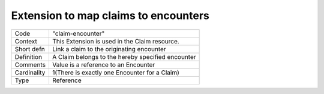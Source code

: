 Extension to map claims to encounters
=====================================

+------------+----------------------------------------------+
| Code       | "claim-encounter"                            |
+------------+----------------------------------------------+
|Context     | This Extension is used in the Claim resource.|
+------------+----------------------------------------------+
|Short defn  | Link a claim to the originating encounter    |
+------------+----------------------------------------------+
|Definition  | A Claim belongs to the hereby specified      |
|            | encounter                                    |
+------------+----------------------------------------------+
|Comments    | Value is a reference to an Encounter         |
+------------+----------------------------------------------+
|Cardinality | 1(There is exactly one Encounter for a Claim)|
+------------+----------------------------------------------+
|Type        | Reference                                    |
+------------+----------------------------------------------+
